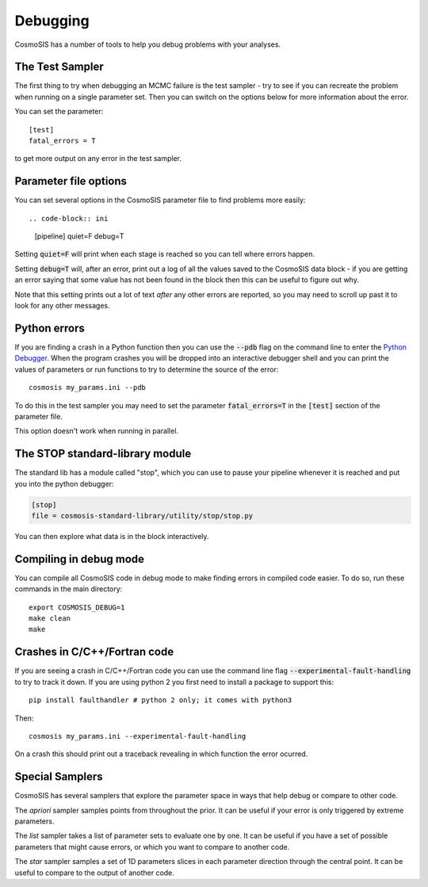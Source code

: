 Debugging
----------

CosmoSIS has a number of tools to help you debug problems with your analyses.


The Test Sampler
================

The first thing to try when debugging an MCMC failure is the test sampler - try to see if you can recreate the problem when running on a single parameter set.  Then you can switch on the options below for more information about the error.

You can set the parameter::

    [test]
    fatal_errors = T

to get more output on any error in the test sampler.

Parameter file options
======================

You can set several options in the CosmoSIS parameter file to find problems more easily::

.. code-block:: ini

    [pipeline]
    quiet=F
    debug=T

Setting :code:`quiet=F` will print when each stage is reached so you can tell where errors happen.

Setting :code:`debug=T` will, after an error, print out a log of all the values saved to the CosmoSIS data block - if you are getting an error saying that some value has not been found in the block then this can be useful to figure out why.

Note that this setting prints out a lot of text *after* any other errors are reported, so you may need to scroll up past it to look for any other messages.

Python errors
=============

If you are finding a crash in a Python function then you can use the :code:`--pdb` flag on the command line to enter the `Python Debugger <https://docs.python.org/2/library/pdb.html#debugger-commands//>`_. When the program crashes you will be dropped into an interactive debugger shell and you can print the values of parameters or run functions to try to determine the source of the error::

    cosmosis my_params.ini --pdb

To do this in the test sampler you may need to set the parameter :code:`fatal_errors=T`  in the :code:`[test]` section of the parameter file.

This option doesn't work when running in parallel.

The STOP standard-library module
================================

The standard lib has a module called "stop", which you can use to pause your pipeline whenever it is reached and put you into the python debugger:

.. code-block:: ini

    [stop]
    file = cosmosis-standard-library/utility/stop/stop.py

You can then explore what data is in the block interactively.

Compiling in debug mode
=======================

You can compile all CosmoSIS code in debug mode to make finding errors in compiled code easier.  To do so, run these commands in the main directory::

    export COSMOSIS_DEBUG=1
    make clean
    make

Crashes in C/C++/Fortran code
=============================

If you are seeing a crash in C/C++/Fortran code you can use the command line flag :code:`--experimental-fault-handling` to try to track it down.  If you are using python 2 you first need to install a package to support this::

    pip install faulthandler # python 2 only; it comes with python3

Then::

    cosmosis my_params.ini --experimental-fault-handling

On a crash this should print out a traceback revealing in which function the error ocurred.


Special Samplers
================

CosmoSIS has several samplers that explore the parameter space in ways that help debug or compare to other code.

The *apriori* sampler samples points from throughout the prior.   It can be useful if your error is only triggered by extreme parameters.

The *list* sampler takes a list of parameter sets to evaluate one by one.  It can be useful if you have a set of possible parameters that might cause errors, or which you want to compare to another code.

The *star* sampler samples a set of 1D parameters slices in each parameter direction through the central point.  It can be useful to compare to the output of another code.
